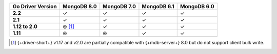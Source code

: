 .. list-table::
   :header-rows: 1
   :stub-columns: 1
   :class: compatibility-large

   * - Go Driver Version
     - MongoDB 8.0
     - MongoDB 7.0
     - MongoDB 6.1
     - MongoDB 6.0

   * - 2.2
     - ✓
     - ✓
     - ✓
     - ✓

   * - 2.1
     - ✓
     - ✓
     - ✓
     - ✓

   * - 1.12 to 2.0
     - ⊛ [#8.0-support]_
     - ✓
     - ✓
     - ✓

   * - 1.11
     - ⊛
     - ⊛
     - ✓
     - ✓

.. [#8.0-support] {+driver-short+} v1.17 and v2.0 are partially compatible with {+mdb-server+} 8.0 but do not support client bulk write.
